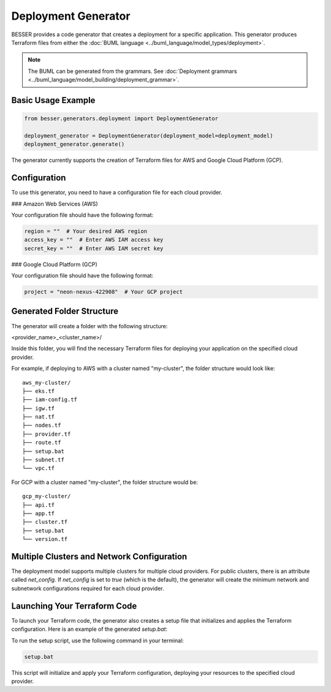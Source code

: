 Deployment Generator
====================

BESSER provides a code generator that creates a deployment for a specific application. This generator produces Terraform files from either the :doc:`BUML language <../buml_language/model_types/deployment>`.

.. note::

    The BUML can be generated from the grammars. See :doc:`Deployment grammars <../buml_language/model_building/deployment_grammar>`.

Basic Usage Example
-------------------

.. code-block:: python

    from besser.generators.deployment import DeploymentGenerator

    deployment_generator = DeploymentGenerator(deployment_model=deployment_model)
    deployment_generator.generate()

The generator currently supports the creation of Terraform files for AWS and Google Cloud Platform (GCP).

Configuration
-------------

To use this generator, you need to have a configuration file for each cloud provider.

### Amazon Web Services (AWS)

Your configuration file should have the following format:

.. code-block:: python

    region = ""  # Your desired AWS region
    access_key = ""  # Enter AWS IAM access key
    secret_key = ""  # Enter AWS IAM secret key

### Google Cloud Platform (GCP)

Your configuration file should have the following format:

.. code-block:: python

    project = "neon-nexus-422908"  # Your GCP project

Generated Folder Structure
--------------------------

The generator will create a folder with the following structure:

<provider_name>_<cluster_name>/

Inside this folder, you will find the necessary Terraform files for deploying your application on the specified cloud provider.

For example, if deploying to AWS with a cluster named "my-cluster", the folder structure would look like:
::

    aws_my-cluster/
    ├── eks.tf
    ├── iam-config.tf
    ├── igw.tf
    ├── nat.tf
    ├── nodes.tf
    ├── provider.tf
    ├── route.tf
    ├── setup.bat
    ├── subnet.tf
    └── vpc.tf

For GCP with a cluster named "my-cluster", the folder structure would be:
::

    gcp_my-cluster/
    ├── api.tf
    ├── app.tf
    ├── cluster.tf
    ├── setup.bat
    └── version.tf

Multiple Clusters and Network Configuration
-------------------------------------------

The deployment model supports multiple clusters for multiple cloud providers. For public clusters, there is an attribute called `net_config`. If `net_config` is set to `true` (which is the default), the generator will create the minimum network and subnetwork configurations required for each cloud provider.

Launching Your Terraform Code
-----------------------------

To launch your Terraform code, the generator also creates a setup file that initializes and applies the Terraform configuration. Here is an example of the generated `setup.bat`:


To run the setup script, use the following command in your terminal:

.. code-block:: bat

    setup.bat

This script will initialize and apply your Terraform configuration, deploying your resources to the specified cloud provider.
